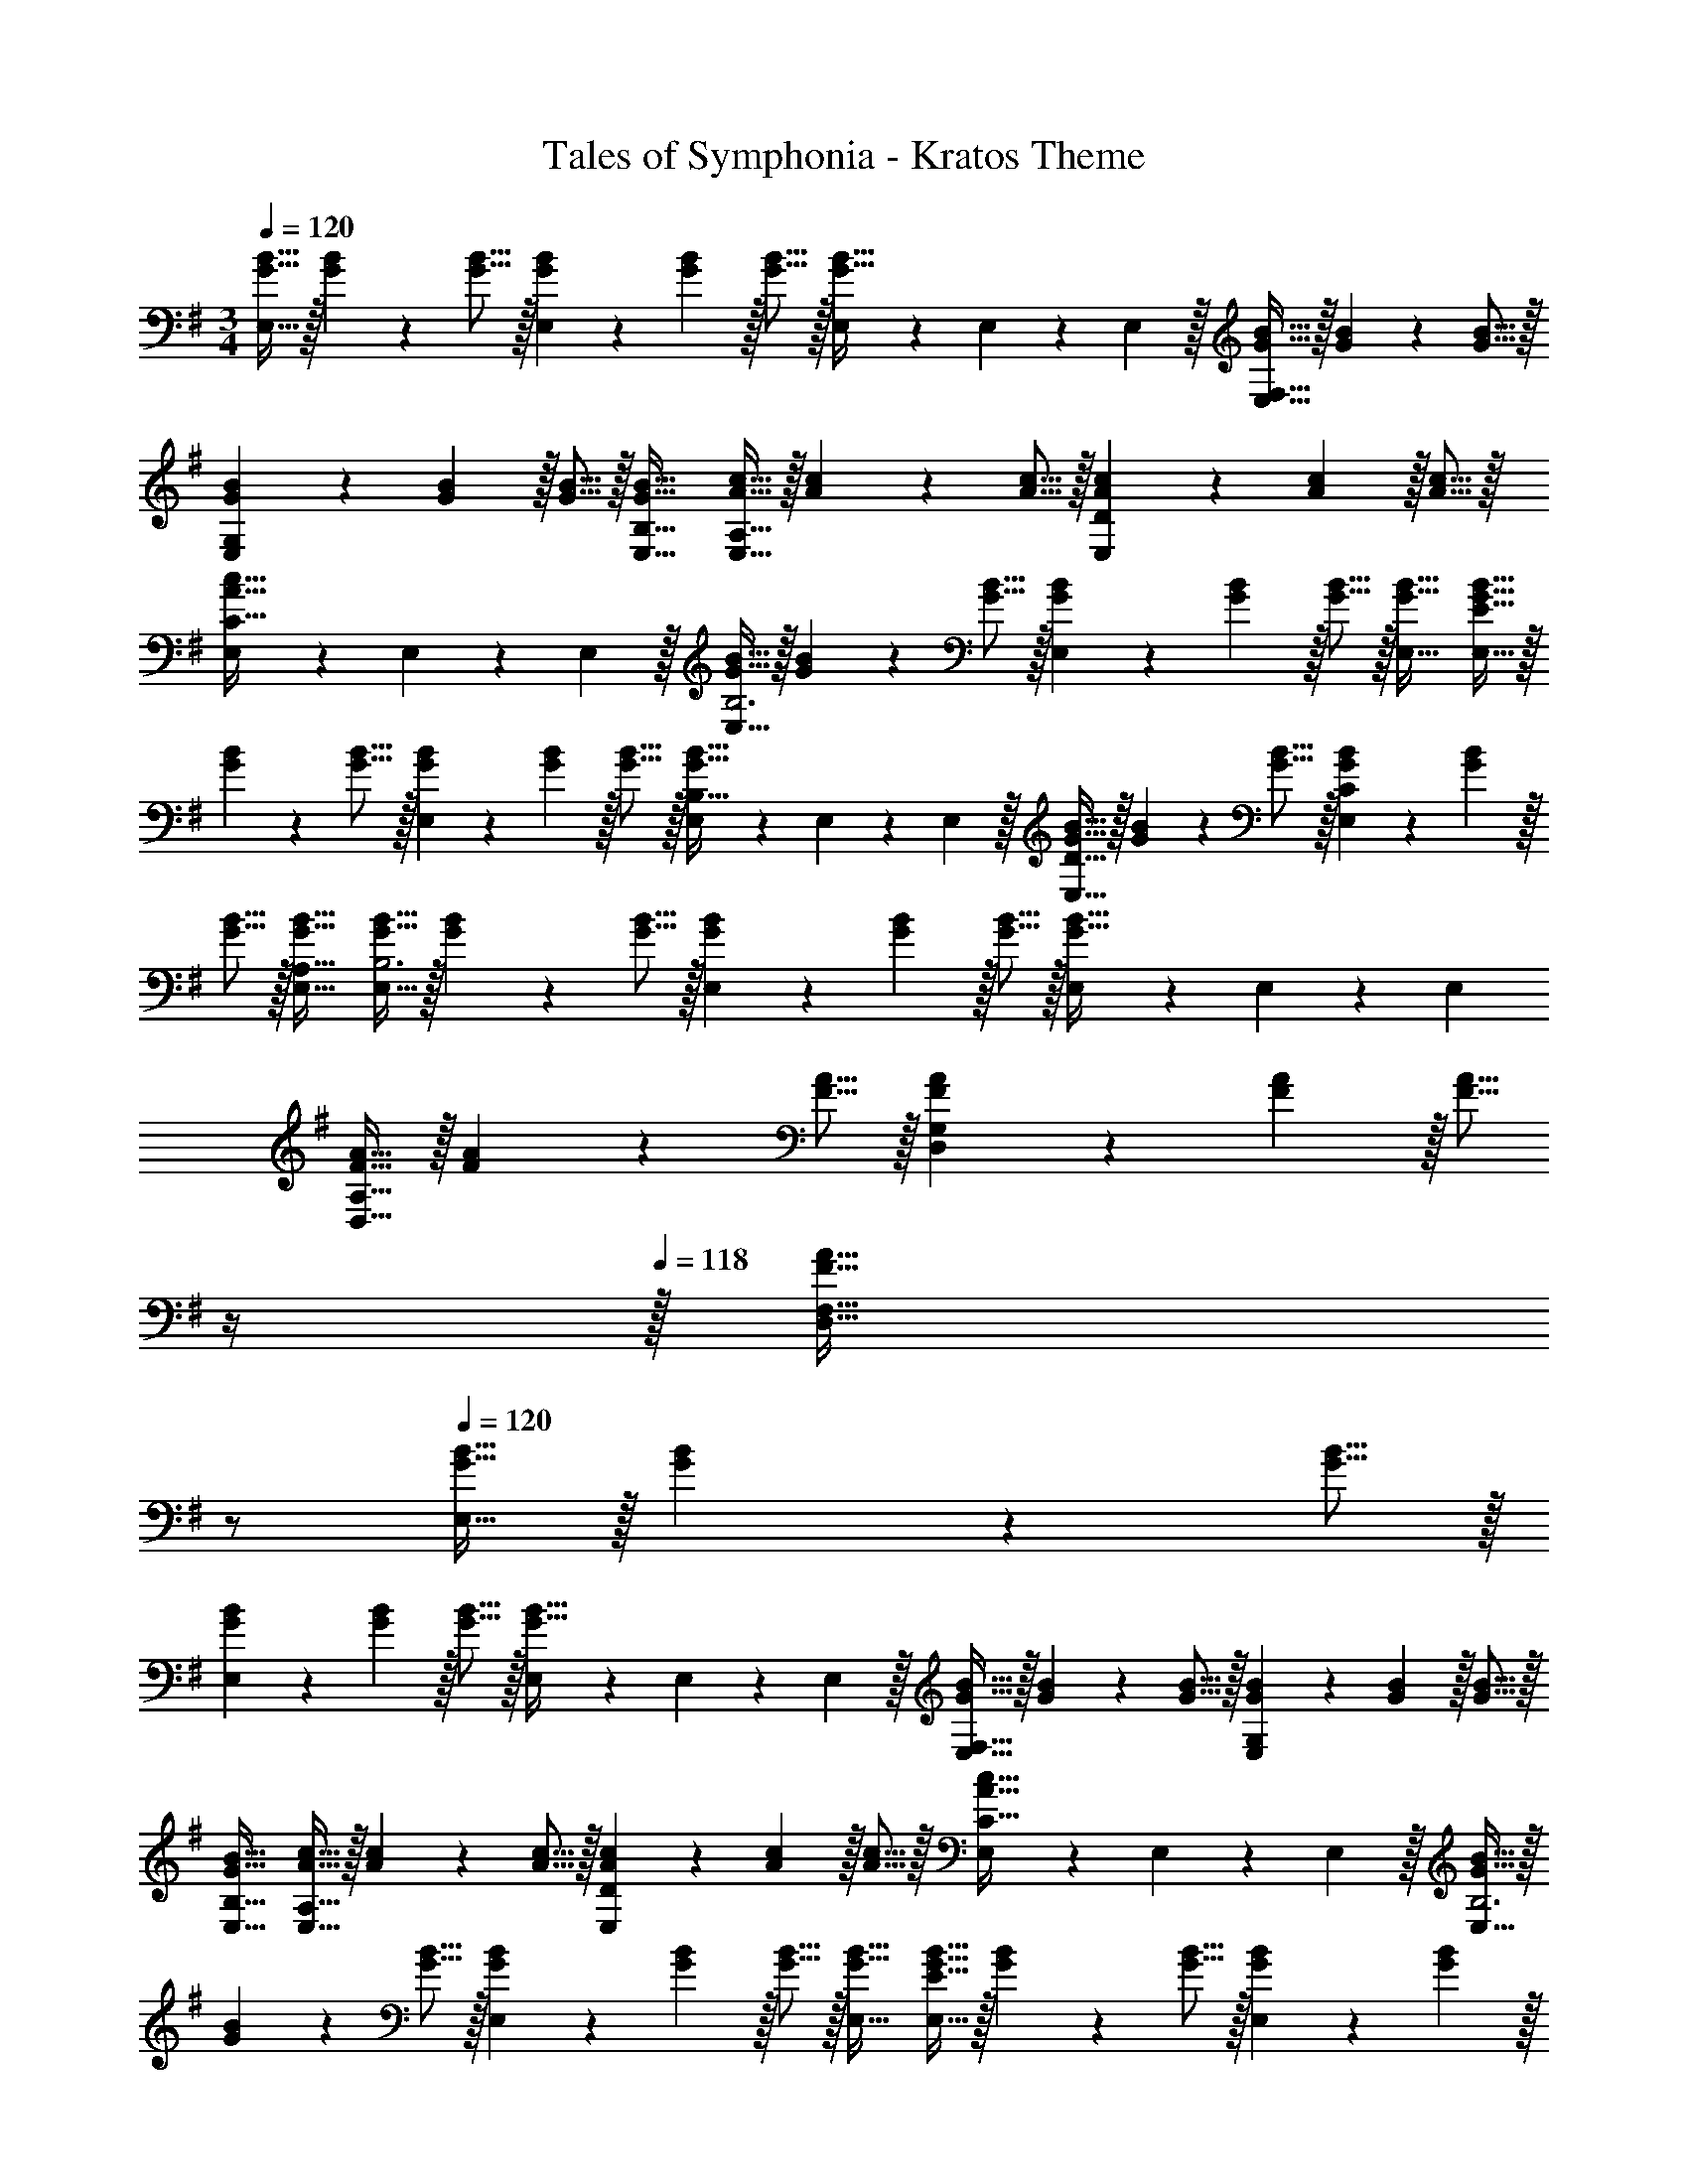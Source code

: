 X: 1
T: Tales of Symphonia - Kratos Theme
Z: ABC Generated by Starbound Composer
L: 1/4
M: 3/4
Q: 1/4=120
K: G
[G11/32B11/32E,33/32] z/32 [G7/24B7/24] z/48 [G5/16B5/16] z/32 [G29/96B29/96E,] z/42 [G67/224B67/224] z/32 [G5/16B5/16] z/32 [E,65/224G31/32B31/32] z5/224 E,67/224 z/42 E,29/96 z/32 [G11/32B11/32E,33/32F,33/32] z/32 [G7/24B7/24] z/48 [G5/16B5/16] z/32 
[G29/96B29/96E,G,] z/42 [G67/224B67/224] z/32 [G5/16B5/16] z/32 [G31/32B31/32E,31/32B,31/32] [A11/32c11/32E,33/32A,33/32] z/32 [A7/24c7/24] z/48 [A5/16c5/16] z/32 [A29/96c29/96E,D] z/42 [A67/224c67/224] z/32 [A5/16c5/16] z/32 
[E,65/224A31/32c31/32C31/32] z5/224 E,67/224 z/42 E,29/96 z/32 [G11/32B11/32E,33/32B,3] z/32 [G7/24B7/24] z/48 [G5/16B5/16] z/32 [G29/96B29/96E,] z/42 [G67/224B67/224] z/32 [G5/16B5/16] z/32 [G31/32B31/32E,31/32] [G11/32B11/32E,33/32E65/32] z/32 
[G7/24B7/24] z/48 [G5/16B5/16] z/32 [G29/96B29/96E,] z/42 [G67/224B67/224] z/32 [G5/16B5/16] z/32 [E,65/224G31/32B31/32B,31/32] z5/224 E,67/224 z/42 E,29/96 z/32 [G11/32B11/32E,33/32D33/32] z/32 [G7/24B7/24] z/48 [G5/16B5/16] z/32 [G29/96B29/96E,C] z/42 [G67/224B67/224] z/32 
[G5/16B5/16] z/32 [G31/32B31/32E,31/32A,31/32] [G11/32B11/32E,33/32B,3] z/32 [G7/24B7/24] z/48 [G5/16B5/16] z/32 [G29/96B29/96E,] z/42 [G67/224B67/224] z/32 [G5/16B5/16] z/32 [E,65/224G31/32B31/32] z5/224 E,67/224 z/42 E,/3 
[F11/32A11/32D,33/32A,33/32] z/32 [F7/24A7/24] z/48 [F5/16A5/16] z/32 [F29/96A29/96D,G,] z/42 [F67/224A67/224] z/32 [z/16F5/16A5/16] 
Q: 1/4=119
z/4 
Q: 1/4=118
z/32 [z15/32F31/32A31/32D,31/32F,31/32] 
Q: 1/4=117
z/ 
Q: 1/4=120
[G11/32B11/32E,33/32] z/32 [G7/24B7/24] z/48 [G5/16B5/16] z/32 
[G29/96B29/96E,] z/42 [G67/224B67/224] z/32 [G5/16B5/16] z/32 [E,65/224G31/32B31/32] z5/224 E,67/224 z/42 E,29/96 z/32 [G11/32B11/32E,33/32F,33/32] z/32 [G7/24B7/24] z/48 [G5/16B5/16] z/32 [G29/96B29/96E,G,] z/42 [G67/224B67/224] z/32 [G5/16B5/16] z/32 
[G31/32B31/32E,31/32B,31/32] [A11/32c11/32E,33/32A,33/32] z/32 [A7/24c7/24] z/48 [A5/16c5/16] z/32 [A29/96c29/96E,D] z/42 [A67/224c67/224] z/32 [A5/16c5/16] z/32 [E,65/224A31/32c31/32C31/32] z5/224 E,67/224 z/42 E,29/96 z/32 [G11/32B11/32E,33/32B,3] z/32 
[G7/24B7/24] z/48 [G5/16B5/16] z/32 [G29/96B29/96E,] z/42 [G67/224B67/224] z/32 [G5/16B5/16] z/32 [G31/32B31/32E,31/32] [G11/32B11/32E,33/32E65/32] z/32 [G7/24B7/24] z/48 [G5/16B5/16] z/32 [G29/96B29/96E,] z/42 [G67/224B67/224] z/32 
[G5/16B5/16] z/32 [E,65/224G31/32B31/32B,31/32] z5/224 E,67/224 z/42 E,29/96 z/32 [G11/32B11/32E,33/32D33/32] z/32 [G7/24B7/24] z/48 [G5/16B5/16] z/32 [G29/96B29/96E,C] z/42 [G67/224B67/224] z/32 [G5/16B5/16] z/32 [G31/32B31/32E,31/32A,31/32] 
[G11/32B11/32E,33/32B,3] z/32 [G7/24B7/24] z/48 [G5/16B5/16] z/32 [G29/96B29/96E,] z/42 [G67/224B67/224] z/32 [G5/16B5/16] z/32 [E,65/224G31/32B31/32] z5/224 E,67/224 z5/14 [E,/32G11/32B11/32] z11/32 [G7/24B7/24] z/48 [G5/16B5/16] z/32 
[G29/96B29/96E,F] z/42 [G67/224B67/224] z/32 [G5/16B5/16] z/32 [G31/32B31/32E,31/32D31/32] [C,33/32C3c3] C, 
C,65/224 z5/224 C,67/224 z/42 C,29/96 z/32 [B,33/32B33/32C,33/32] [A,AC,] [G,31/32G31/32C,31/32] [A,,33/32A,3A3] 
A,, A,,65/224 z5/224 A,,67/224 z/42 A,,/3 [D,11/32F,33/32F33/32] z/32 D,7/24 z/48 D,5/16 z/32 [D,29/96G,G] z/42 D,67/224 z/32 D,5/16 z/32 
[D,65/224A,31/32A31/32] z5/224 D,67/224 z/42 D,/3 [C,33/32E,65/32E65/32] C, [C,65/224B,31/32B31/32] z5/224 C,67/224 z/42 C,/3 [G,,33/32G,65/32G65/32] 
G,, [D31/32d31/32G,,31/32] [E33/32e33/32A,,33/32] [FfA,,] 
[A,,65/224G31/32g31/32] z5/224 A,,67/224 z/42 A,,/3 [B,,11/32F65/32f65/32] z/32 B,,7/24 z/48 B,,5/16 z/32 B,,29/96 z/42 B,,67/224 z/32 B,,5/16 z/32 [B,,65/224B,31/32B31/32] z5/224 B,,67/224 z/42 B,,/3 [C,33/32C3c3] 
C, C,65/224 z5/224 C,67/224 z/42 C,29/96 z/32 [B,33/32B33/32C,33/32] [A,AC,] 
[G,31/32G31/32C,31/32] [A,,33/32A,3A3] A,, A,,65/224 z5/224 A,,67/224 z/42 A,,/3 [D,11/32F,33/32F33/32] z/32 
D,7/24 z/48 D,5/16 z/32 [D,29/96G,G] z/42 D,67/224 z/32 D,5/16 z/32 [D,65/224A,31/32A31/32] z5/224 D,67/224 z/42 D,/3 [C,33/32E,65/32E65/32] C, 
[C,65/224B,31/32B31/32] z5/224 C,67/224 z/42 C,/3 [G,,33/32G,65/32G65/32] G,, [D31/32d31/32G,,31/32] [E33/32e33/32A,,33/32] 
[FfA,,] [A,,65/224G31/32g31/32] z5/224 A,,67/224 z/42 A,,/3 [B,,11/32F65/32f65/32] z/32 B,,7/24 z/48 B,,5/16 z/32 B,,29/96 z/42 B,,67/224 z/32 B,,5/16 z/32 
[B,,65/224B,31/32B31/32] z5/224 B,,67/224 z/42 B,,/3 
